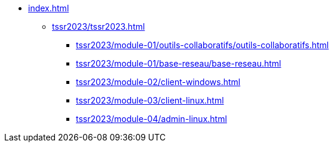 * xref:index.adoc[]
** xref:tssr2023/tssr2023.adoc[]
*** xref:tssr2023/module-01/outils-collaboratifs/outils-collaboratifs.adoc[]
*** xref:tssr2023/module-01/base-reseau/base-reseau.adoc[]
*** xref:tssr2023/module-02/client-windows.adoc[]
*** xref:tssr2023/module-03/client-linux.adoc[]
*** xref:tssr2023/module-04/admin-linux.adoc[]

